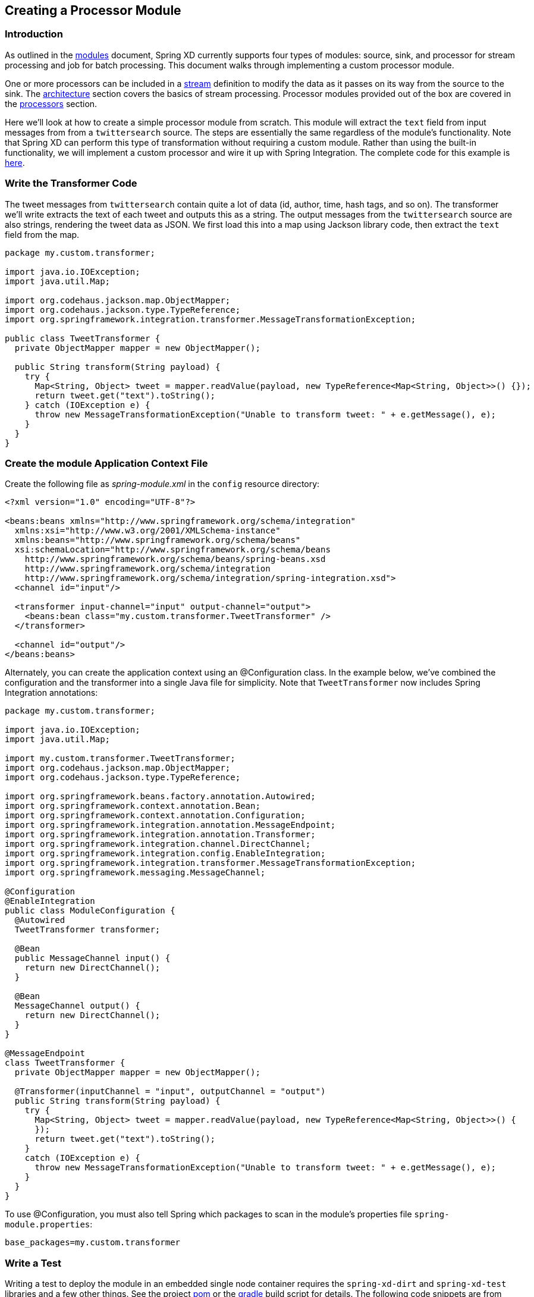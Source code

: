 [[creating-a-processor-module]]
ifndef::env-github[]
== Creating a Processor Module
endif::[]

=== Introduction

As outlined in the xref:Modules#modules[modules] document, Spring XD currently supports four types of modules: source, sink, and processor for stream processing and job for batch processing.  This document walks through implementing a custom processor module.

One or more processors can be included in a xref:Streams#streams[stream] definition to modify the data as it passes on its way from the source to the sink. The xref:Architecture#architecture[architecture] section covers the basics of stream processing. Processor modules provided out of the box are covered in the xref:Processors#processors[processors] section.

Here we'll look at how to create a simple processor module from scratch. This module will extract the `text` field from input messages from from a `twittersearch` source. The steps are essentially the same regardless of the module's functionality. Note that Spring XD can perform this type of transformation without requiring a custom module. Rather than using the built-in functionality, we will implement a custom processor and wire it up with Spring Integration. The complete code for this example is https://github.com/spring-projects/spring-xd-samples/tree/master/tweet-transformer-processor[here].

=== Write the Transformer Code

The tweet messages from `twittersearch` contain quite a lot of data (id, author, time, hash tags, and so on). The transformer we'll write extracts the text of each tweet and outputs this as a string. The output messages from the `twittersearch` source are also strings, rendering the tweet data as JSON. We first load this into a map using Jackson library code, then extract the `text` field from the map.

[source,java]
----

package my.custom.transformer;

import java.io.IOException;
import java.util.Map;

import org.codehaus.jackson.map.ObjectMapper;
import org.codehaus.jackson.type.TypeReference;
import org.springframework.integration.transformer.MessageTransformationException;

public class TweetTransformer {
  private ObjectMapper mapper = new ObjectMapper();

  public String transform(String payload) {
    try {
      Map<String, Object> tweet = mapper.readValue(payload, new TypeReference<Map<String, Object>>() {});
      return tweet.get("text").toString();
    } catch (IOException e) {
      throw new MessageTransformationException("Unable to transform tweet: " + e.getMessage(), e);
    }
  }
}

----

=== Create the module Application Context File

Create the following file as _spring-module.xml_ in the `config` resource directory:

[source,xml]
----
<?xml version="1.0" encoding="UTF-8"?>

<beans:beans xmlns="http://www.springframework.org/schema/integration"
  xmlns:xsi="http://www.w3.org/2001/XMLSchema-instance"
  xmlns:beans="http://www.springframework.org/schema/beans"
  xsi:schemaLocation="http://www.springframework.org/schema/beans
    http://www.springframework.org/schema/beans/spring-beans.xsd
    http://www.springframework.org/schema/integration
    http://www.springframework.org/schema/integration/spring-integration.xsd">
  <channel id="input"/>

  <transformer input-channel="input" output-channel="output">
    <beans:bean class="my.custom.transformer.TweetTransformer" />
  </transformer>

  <channel id="output"/>
</beans:beans>
----

Alternately, you can create the application context using an @Configuration class. In the example below, we've combined the configuration and the transformer into a single Java file for simplicity. Note that `TweetTransformer` now includes Spring Integration annotations: 

[source, java]
----
package my.custom.transformer;

import java.io.IOException;
import java.util.Map;

import my.custom.transformer.TweetTransformer;
import org.codehaus.jackson.map.ObjectMapper;
import org.codehaus.jackson.type.TypeReference;

import org.springframework.beans.factory.annotation.Autowired;
import org.springframework.context.annotation.Bean;
import org.springframework.context.annotation.Configuration;
import org.springframework.integration.annotation.MessageEndpoint;
import org.springframework.integration.annotation.Transformer;
import org.springframework.integration.channel.DirectChannel;
import org.springframework.integration.config.EnableIntegration;
import org.springframework.integration.transformer.MessageTransformationException;
import org.springframework.messaging.MessageChannel;

@Configuration
@EnableIntegration
public class ModuleConfiguration {
  @Autowired
  TweetTransformer transformer;

  @Bean
  public MessageChannel input() {
    return new DirectChannel();
  }

  @Bean
  MessageChannel output() {
    return new DirectChannel();
  }
}

@MessageEndpoint
class TweetTransformer {
  private ObjectMapper mapper = new ObjectMapper();

  @Transformer(inputChannel = "input", outputChannel = "output")
  public String transform(String payload) {
    try {
      Map<String, Object> tweet = mapper.readValue(payload, new TypeReference<Map<String, Object>>() {
      });
      return tweet.get("text").toString();
    }
    catch (IOException e) {
      throw new MessageTransformationException("Unable to transform tweet: " + e.getMessage(), e);
    }
  }
}
----

To use @Configuration, you must also tell Spring which packages to scan in the module's properties file `spring-module.properties`:

----
base_packages=my.custom.transformer
----

=== Write a Test

Writing a test to deploy the module in an embedded single node container requires the `spring-xd-dirt` and `spring-xd-test` libraries and a few other things. See the project https://github.com/spring-projects/spring-xd-samples/blob/master/tweet-transformer-processor/pom.xml[pom] or the https://github.com/spring-projects/spring-xd-samples/blob/master/tweet-transformer-processor/build.gradle[gradle] build script for details. The following code snippets are from https://github.com/spring-projects/spring-xd-samples/blob/master/tweet-transformer-processor/src/test/java/my/custom/transformer/TweetTransformerIntegrationTest.java[TweetTransformerIntegrationTest] 

[NOTE]
====
See xref:Modules#testing-a-module[test a module] for some important tips abouts regarding in-container testing.
====

First we start the SingleNodeApplication and register the module under test by adding a `SingletonModuleRegistry` providing the module name and type. This looks in the root classpath by default, so will find the module configuration in https://github.com/spring-projects/spring-xd-samples/tree/master/tweet-transformer-processor/src/main/resources/config[src/main/resources/config]. `SingleNodeIntegrationTestSupport` provides programmatic access to major beans in the Admin and Container application contexts, as well as the contexts themselves.

[source, java]
----
/**
 * Unit tests a module deployed to an XD single node container.
 */
public class TweetTransformerIntegrationTest {

  private static SingleNodeApplication application;

  private static int RECEIVE_TIMEOUT = 5000;

  private static String moduleName = "tweet-transformer";

  /**
   * Start the single node container, binding random unused ports, etc. to not conflict with any other instances
   * running on this host. Configure the ModuleRegistry to include the project module.
   */
  @BeforeClass
  public static void setUp() {
    RandomConfigurationSupport randomConfigSupport = new RandomConfigurationSupport();
    application = new SingleNodeApplication().run();
    SingleNodeIntegrationTestSupport singleNodeIntegrationTestSupport = new SingleNodeIntegrationTestSupport
        (application);
    singleNodeIntegrationTestSupport.addModuleRegistry(new SingletonModuleRegistry(ModuleType.processor,
        moduleName));

  }
----

To implement ths test, we will use the `SingleNodeProcessingChain` test fixture. The chain is a partial stream definition, represented as Spring XD DSL, which may be a single module, a chain of processors separated by '|'. In this case we are testing a single module. The chain binds local message handlers that act as source and sink to complete the stream. Thus we can deploy the stream and send messages directly to the source and receive messages directly from the sink:

We could, in theory, test against the actual twittersearch source, but this is not advised because it would depend on connecting to Twitter, providing credentials, etc. So we will save that for when the module is actually installed to the target Spring XD runtime. Instead, we can simply send a message with a sample tweet and verify that we get the content of the text property as output, as expected.

[source, java]
----

  /**
   * This test creates a stream with the module under test, or in general a "chain" of processors. The
   * SingleNodeProcessingChain is a test fixture that allows the test to send and receive messages to verify each
   * message is processed as expected. 
   */
  @Test
  public void test() {
    String streamName = "tweetTest";
    String tweet = "..." //JSON omitted here for clarity

    String processingChainUnderTest = moduleName;

    SingleNodeProcessingChain chain = chain(application, streamName, processingChainUnderTest);

    chain.sendPayload(tweet);

    String result = (String) chain.receivePayload(RECEIVE_TIMEOUT);

    assertEquals("Aggressive Ponytail #freebandnames", result);

    //Unbind the source and sink channels from the message bus
    chain.destroy();
  }
----

=== Register the Module

Since the module requires no external dependencies in this case, we can build the project as a simple jar file and install it using the `module upload` shell command:

----
xd:>module upload --file [path-to]/tweet-transformer-1.0.0.BUILD-SNAPSHOT.jar --name tweet-transformer --type processor
Successfully uploaded module 'processor:tweet-transformer'
----

If you make changes and need to re-install, you must first delete the existing module:

----
xd:>module delete processor:tweet-transformer
----

[NOTE] 
====
A simple jar file works in this case because the module requires no additional library dependencies since the Spring XD class path already includes Jackson and Spring Integration. See xref:Modules#module-packaging[Module Packaging] for more details. 
====

=== Test the custom module in the Spring XD runtime: 

Start the Spring XD runtime and try creating a stream to test your processor:

  xd:> stream create --name javatweets --definition "twittersearch --query=java --consumerKey=<your_key> --consumerSecret=<your_secret> | tweet-transformer | file" --deploy

If you haven't already used `twittersearch`, read the xref:Sources#sources[sources] section for more details. This command should stream tweets to the file `/tmp/xd/output/javatweets` but, unlike the normal `twittersearch` output, you should just see the text of the tweet rather than the full JSON document.

Also see https://github.com/spring-projects/spring-xd-samples/tree/master/si-dsl-module[si-dsl-module example] for a more complex example of a processor module.